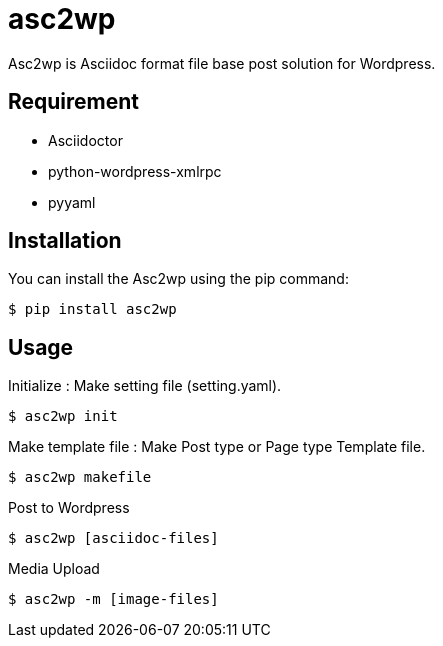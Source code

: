 = asc2wp

Asc2wp is Asciidoc format file base post solution for Wordpress.


== Requirement

- Asciidoctor
- python-wordpress-xmlrpc
- pyyaml

== Installation

You can install the Asc2wp using the +pip+ command:

[source,bash]
----
$ pip install asc2wp
----

== Usage

Initialize : Make setting file (setting.yaml).

[source,bash]
----
$ asc2wp init
----

Make template file : Make Post type or Page type Template file.

[source,bash]
----
$ asc2wp makefile
----

Post to Wordpress

[source,bash]
----
$ asc2wp [asciidoc-files]
----

Media Upload

[source,bash]
----
$ asc2wp -m [image-files]
----


